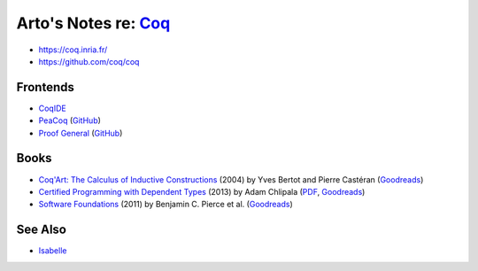************************************************************
Arto's Notes re: `Coq <https://en.wikipedia.org/wiki/Coq>`__
************************************************************

* https://coq.inria.fr/
* https://github.com/coq/coq

Frontends
=========

* `CoqIDE <https://coq.inria.fr/refman/Reference-Manual018.html>`__
* `PeaCoq <http://goto.ucsd.edu/peacoq/>`__
  (`GitHub <https://github.com/Ptival/PeaCoq>`__)
* `Proof General <https://proofgeneral.github.io/>`__
  (`GitHub <https://github.com/ProofGeneral/PG>`__)

Books
=====

* `Coq'Art: The Calculus of Inductive Constructions
  <http://www.labri.fr/perso/casteran/CoqArt/>`__
  (2004) by Yves Bertot and Pierre Castéran
  (`Goodreads
  <https://www.goodreads.com/book/show/11279476-interactive-theorem-proving-and-program-development>`__)
* `Certified Programming with Dependent Types
  <http://adam.chlipala.net/cpdt/>`__
  (2013) by Adam Chlipala
  (`PDF <http://adam.chlipala.net/cpdt/cpdt.pdf>`__,
  `Goodreads
  <https://www.goodreads.com/book/show/22354770-certified-programming-with-dependent-types>`__)
* `Software Foundations
  <https://softwarefoundations.cis.upenn.edu/current/index.html>`__
  (2011) by Benjamin C. Pierce et al.
  (`Goodreads
  <https://www.goodreads.com/book/show/13413455-software-foundations>`__)

See Also
========

* `Isabelle <isabelle>`__
